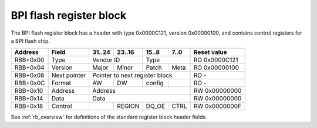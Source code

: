 .. _rb_flash_bpi:

========================
BPI flash register block
========================

The BPI flash register block has a header with type 0x0000C121, version 0x00000100, and contains control registers for a BPI flash chip.

.. table::

    ========  =============  ======  ======  ======  ======  =============
    Address   Field          31..24  23..16  15..8   7..0    Reset value
    ========  =============  ======  ======  ======  ======  =============
    RBB+0x00  Type           Vendor ID       Type            RO 0x0000C121
    --------  -------------  --------------  --------------  -------------
    RBB+0x04  Version        Major   Minor   Patch   Meta    RO 0x00000100
    --------  -------------  ------  ------  ------  ------  -------------
    RBB+0x08  Next pointer   Pointer to next register block  RO -
    --------  -------------  ------------------------------  -------------
    RBB+0x0C  Format         AW      DW      config          RO -
    --------  -------------  ------  ------  ------  ------  -------------
    RBB+0x10  Address        Address                         RW 0x00000000
    --------  -------------  ------------------------------  -------------
    RBB+0x14  Data           Data                            RW 0x00000000
    --------  -------------  ------------------------------  -------------
    RBB+0x18  Control                REGION  DQ_OE   CTRL    RW 0x0000000F
    ========  =============  ======  ======  ======  ======  =============

See :ref:`rb_overview` for definitions of the standard register block header fields.

.. object:: Format

    The format field contains information about the type and layout of the flash memory.  AW and DW indicate the address and data interface widths in bits, and config indicates the layout of the flash.

    .. table::

        ========  ======  ======  ======  ======  =============
        Address   31..24  23..16  15..8   7..0    Reset value
        ========  ======  ======  ======  ======  =============
        RBB+0x0C  AW      DW      config          RO -
        ========  ======  ======  ======  ======  =============

    .. table::

        ======  =======================
        config  Configuration
        ======  =======================
        0x00    1 segment
        0x01    1 segment
        0x02    2 segments (even split)
        0x04    4 segments (even split)
        0x08    8 segments (even split)
        ======  =======================

.. object:: Address

    The address field controls the address bus to the flash chip.

    .. table::

        ========  ======  ======  ======  ======  =============
        Address   31..24  23..16  15..8   7..0    Reset value
        ========  ======  ======  ======  ======  =============
        RBB+0x10  Address                         RW 0x00000000
        ========  ==============================  =============

.. object:: Data

    The data field controls the data bus to the flash chip.

    .. table::

        ========  ======  ======  ======  ======  =============
        Address   31..24  23..16  15..8   7..0    Reset value
        ========  ======  ======  ======  ======  =============
        RBB+0x14  Data                            RW 0x00000000
        ========  ==============================  =============

.. object:: Control

    The control field contains registers to drive all of the other flash control lines, as well as registers for output enables.

    .. table::

        ========  ======  ======  ======  ======  =============
        Address   31..24  23..16  15..8   7..0    Reset value
        ========  ======  ======  ======  ======  =============
        RBB+0x18          REGION  DQ_OE   CTRL    RW 0x0000000F
        ========  ======  ======  ======  ======  =============

    .. table::

        ===  =========
        Bit  Function
        ===  =========
        0    CE_N
        1    OE_N
        2    WE_N
        3    ADV_N
        8    DQ_OE
        16   REGION_OE
        ===  =========
